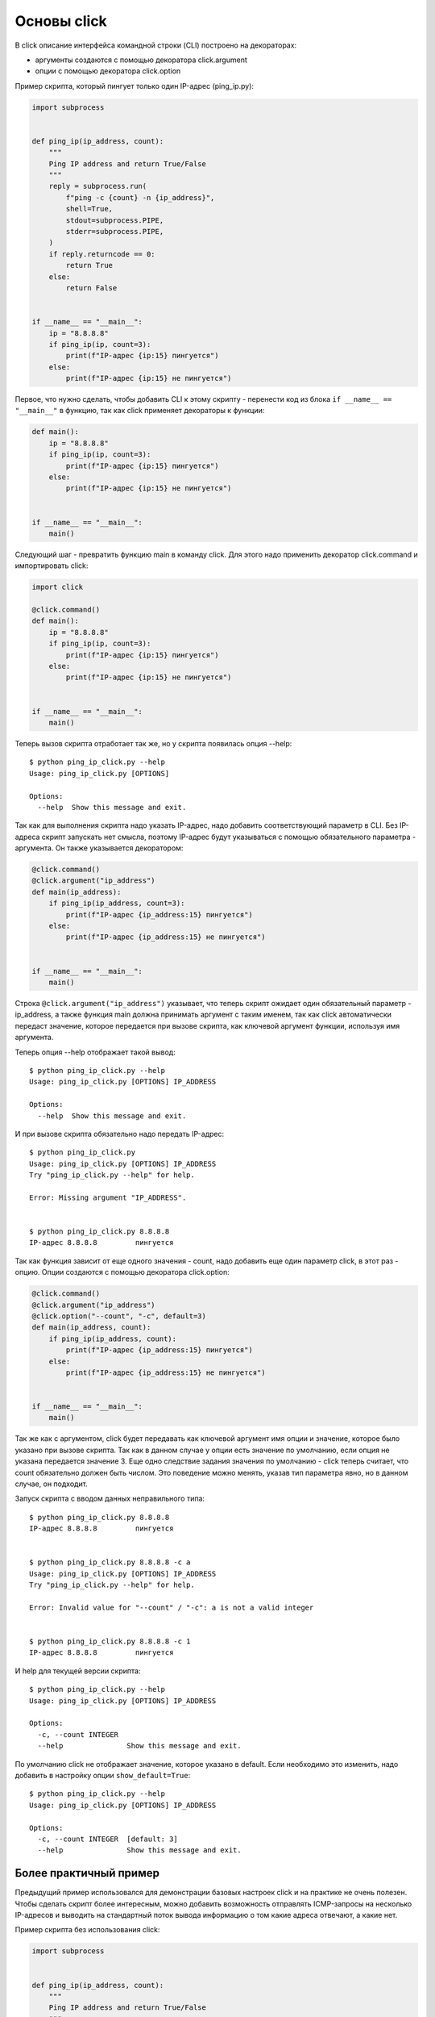 Основы click
------------

В click описание интерфейса командной строки (CLI) построено на декораторах:

* аргументы создаются с помощью декоратора click.argument
* опции с помощью декоратора click.option


Пример скрипта, который пингует только один IP-адрес (ping_ip.py):

.. code:: python

    import subprocess


    def ping_ip(ip_address, count):
        """
        Ping IP address and return True/False
        """
        reply = subprocess.run(
            f"ping -c {count} -n {ip_address}",
            shell=True,
            stdout=subprocess.PIPE,
            stderr=subprocess.PIPE,
        )
        if reply.returncode == 0:
            return True
        else:
            return False


    if __name__ == "__main__":
        ip = "8.8.8.8"
        if ping_ip(ip, count=3):
            print(f"IP-адрес {ip:15} пингуется")
        else:
            print(f"IP-адрес {ip:15} не пингуется")


Первое, что нужно сделать, чтобы добавить CLI к этому скрипту - перенести
код из блока ``if __name__ == "__main__"`` в функцию, так как click
применяет декораторы к функции:

.. code:: python

    def main():
        ip = "8.8.8.8"
        if ping_ip(ip, count=3):
            print(f"IP-адрес {ip:15} пингуется")
        else:
            print(f"IP-адрес {ip:15} не пингуется")


    if __name__ == "__main__":
        main()

Следующий шаг - превратить функцию main в команду click. Для этого надо применить 
декоратор click.command и импортировать click:

.. code:: python

    import click

    @click.command()
    def main():
        ip = "8.8.8.8"
        if ping_ip(ip, count=3):
            print(f"IP-адрес {ip:15} пингуется")
        else:
            print(f"IP-адрес {ip:15} не пингуется")


    if __name__ == "__main__":
        main()

Теперь вызов скрипта отработает так же, но у скрипта появилась опция --help:

::

    $ python ping_ip_click.py --help
    Usage: ping_ip_click.py [OPTIONS]

    Options:
      --help  Show this message and exit.

Так как для выполнения скрипта надо указать IP-адрес, надо добавить соответствующий параметр в CLI.
Без IP-адреса скрипт запускать нет смысла, поэтому IP-адрес будут указываться
с помощью обязательного параметра - аргумента. Он также указывается декоратором:

.. code:: python

    @click.command()
    @click.argument("ip_address")
    def main(ip_address):
        if ping_ip(ip_address, count=3):
            print(f"IP-адрес {ip_address:15} пингуется")
        else:
            print(f"IP-адрес {ip_address:15} не пингуется")


    if __name__ == "__main__":
        main()

Строка ``@click.argument("ip_address")`` указывает, что теперь скрипт ожидает один
обязательный параметр - ip_address, а также функция main должна принимать аргумент с таким именем,
так как click автоматически передаст значение, которое передается при вызове скрипта,
как ключевой аргумент функции, используя имя аргумента.

Теперь опция --help отображает такой вывод:

::

    $ python ping_ip_click.py --help
    Usage: ping_ip_click.py [OPTIONS] IP_ADDRESS

    Options:
      --help  Show this message and exit.

И при вызове скрипта обязательно надо передать IP-адрес:

::

    $ python ping_ip_click.py
    Usage: ping_ip_click.py [OPTIONS] IP_ADDRESS
    Try "ping_ip_click.py --help" for help.

    Error: Missing argument "IP_ADDRESS".


    $ python ping_ip_click.py 8.8.8.8
    IP-адрес 8.8.8.8         пингуется

Так как функция зависит от еще одного значения - count, надо добавить еще один параметр click,
в этот раз - опцию. Опции создаются с помощью декоратора click.option:

.. code:: python

    @click.command()
    @click.argument("ip_address")
    @click.option("--count", "-c", default=3)
    def main(ip_address, count):
        if ping_ip(ip_address, count):
            print(f"IP-адрес {ip_address:15} пингуется")
        else:
            print(f"IP-адрес {ip_address:15} не пингуется")


    if __name__ == "__main__":
        main()

Так же как с аргументом, click будет передавать как ключевой аргумент имя опции и значение,
которое было указано при вызове скрипта. Так как в данном случае у опции есть значение по
умолчанию, если опция не указана передается значение 3.
Еще одно следствие задания значения по умолчанию - click теперь считает, что count обязательно
должен быть числом. Это поведение можно менять, указав тип параметра явно, но в данном случае,
он подходит.

Запуск скрипта с вводом данных неправильного типа:

::

    $ python ping_ip_click.py 8.8.8.8
    IP-адрес 8.8.8.8         пингуется


    $ python ping_ip_click.py 8.8.8.8 -c a
    Usage: ping_ip_click.py [OPTIONS] IP_ADDRESS
    Try "ping_ip_click.py --help" for help.

    Error: Invalid value for "--count" / "-c": a is not a valid integer


    $ python ping_ip_click.py 8.8.8.8 -c 1
    IP-адрес 8.8.8.8         пингуется

И help для текущей версии скрипта:

::

    $ python ping_ip_click.py --help
    Usage: ping_ip_click.py [OPTIONS] IP_ADDRESS

    Options:
      -c, --count INTEGER
      --help               Show this message and exit.


По умолчанию click не отображает значение, которое указано в default.
Если необходимо это изменить, надо добавить в настройку опции ``show_default=True``:

::

    $ python ping_ip_click.py --help
    Usage: ping_ip_click.py [OPTIONS] IP_ADDRESS

    Options:
      -c, --count INTEGER  [default: 3]
      --help               Show this message and exit.


Более практичный пример
=======================

Предыдущий пример использовался для демонстрации базовых настроек click и на практике
не очень полезен. Чтобы сделать скрипт более интересным, можно добавить возможность
отправлять ICMP-запросы на несколько IP-адресов и выводить на стандартный поток вывода
информацию о том какие адреса отвечают, а какие нет.


Пример скрипта без использования click:

.. code:: python

    import subprocess


    def ping_ip(ip_address, count):
        """
        Ping IP address and return True/False
        """
        reply = subprocess.run(
            f"ping -c {count} -n {ip_address}",
            shell=True,
            stdout=subprocess.PIPE,
            stderr=subprocess.PIPE,
        )
        if reply.returncode == 0:
            return True
        else:
            return False


    if __name__ == "__main__":
        ip_list = ["8.8.8.8", "8.8.4.4", "10.1.1.1", "192.168.100.1"]
        for ip in ip_list:
            if ping_ip(ip, count=3):
                print(f"IP-адрес {ip:15} пингуется")
            else:
                print(f"IP-адрес {ip:15} не пингуется")

Пример выполнения скрипта

::

    $ python ping_ip_list.py
    IP-адрес 8.8.8.8         пингуется
    IP-адрес 8.8.4.4         пингуется
    IP-адрес 10.1.1.1        не пингуется
    IP-адрес 192.168.100.1   пингуется

Этот скрипт отличается от предыдущего тем, что теперь аргументу передается
не один IP-адрес, а несколько. Click поддерживает такую возможность с помощью
указания nargs в настройках аргумента.
Так как в данном случае количество IP-адресов точно не известно, надо сделать так
чтобы аргумент мог принимать любое количество. Для этого надо указать ``nargs=-1``
и, так как надо передать хотя бы один адрес, дополнительно указать ``required=True``:

.. code:: python

    @click.command()
    @click.argument("ip_address", nargs=-1, required=True)
    @click.option("--count", "-c", default=3)
    def main(ip_address, count):
        for ip in ip_address:
            if ping_ip(ip, count=3):
                print(f"IP-адрес {ip:15} пингуется")
            else:
                print(f"IP-адрес {ip:15} не пингуется")


    if __name__ == "__main__":
        main()

Опция --help выглядит так:

::

    $ python ping_ip_list_click.py --help
    Usage: ping_ip_list_click.py [OPTIONS] IP_ADDRESS...

    Options:
      -c, --count INTEGER
      --help               Show this message and exit.


И вызывать скрипт теперь можно таким образом:

::

    $ python ping_ip_list_click.py 8.8.8.8 10.1.1.1 8.8.4.4 192.168.100.1
    IP-адрес 8.8.8.8         пингуется
    IP-адрес 10.1.1.1        не пингуется
    IP-адрес 8.8.4.4         пингуется
    IP-адрес 192.168.100.1   пингуется

    $ python ping_ip_list_click.py 8.8.8.8 10.1.1.1 8.8.4.4 192.168.100.1 -c 2
    IP-адрес 8.8.8.8         пингуется
    IP-адрес 10.1.1.1        не пингуется
    IP-адрес 8.8.4.4         пингуется
    IP-адрес 192.168.100.1   пингуется

Перечисленные IP-адреса попадают в функцию в виде кортежа со строками.
